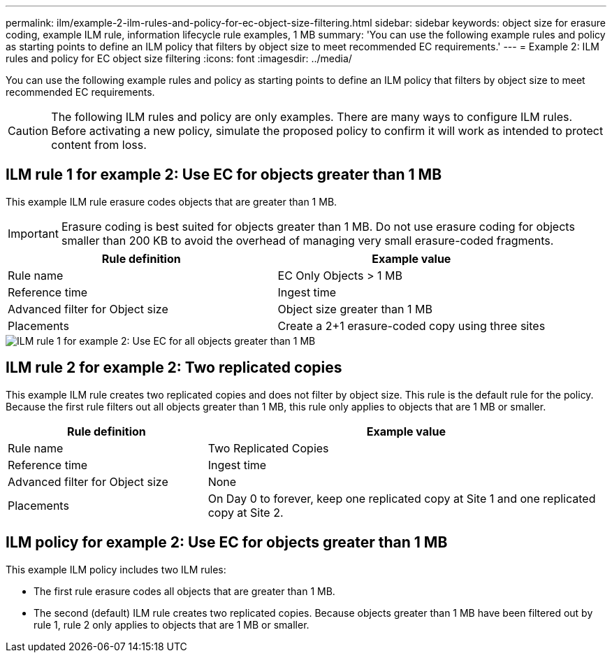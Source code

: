 ---
permalink: ilm/example-2-ilm-rules-and-policy-for-ec-object-size-filtering.html
sidebar: sidebar
keywords: object size for erasure coding, example ILM rule, information lifecycle rule examples, 1 MB
summary: 'You can use the following example rules and policy as starting points to define an ILM policy that filters by object size to meet recommended EC requirements.'
---
= Example 2: ILM rules and policy for EC object size filtering
:icons: font
:imagesdir: ../media/

[.lead]
You can use the following example rules and policy as starting points to define an ILM policy that filters by object size to meet recommended EC requirements.

CAUTION: The following ILM rules and policy are only examples. There are many ways to configure ILM rules. Before activating a new policy, simulate the proposed policy to confirm it will work as intended to protect content from loss.

== ILM rule 1 for example 2: Use EC for objects greater than 1 MB 

This example ILM rule erasure codes objects that are greater than 1 MB.

IMPORTANT: Erasure coding is best suited for objects greater than 1 MB. Do not use erasure coding for objects smaller than 200 KB to avoid the overhead of managing very small erasure-coded fragments.

[cols="2a,2a" options="header"]
|===
| Rule definition| Example value

|Rule name
|EC Only Objects > 1 MB

|Reference time
|Ingest time

|Advanced filter for Object size
|Object size greater than 1 MB

|Placements
|Create a 2+1 erasure-coded copy using three sites
|===

image::../media/policy_2_rule_1_ec_objects_adv_filtering.png[ILM rule 1 for example 2: Use EC for all objects greater than 1 MB]

== ILM rule 2 for example 2: Two replicated copies

This example ILM rule creates two replicated copies and does not filter by object size. This rule is the default rule for the policy. Because the first rule filters out all objects greater than 1 MB, this rule only applies to objects that are 1 MB or smaller.

[cols="1a,2a" options="header"]
|===
| Rule definition| Example value

|Rule name
|Two Replicated Copies

|Reference time
|Ingest time

|Advanced filter for Object size
|None

|Placements
|On Day 0 to forever, keep one replicated copy at Site 1 and one replicated copy at Site 2.
|===

== ILM policy for example 2: Use EC for objects greater than 1 MB

This example ILM policy includes two ILM rules:

* The first rule erasure codes all objects that are greater than 1 MB.
* The second (default) ILM rule creates two replicated copies. Because objects greater than 1 MB have been filtered out by rule 1, rule 2 only applies to objects that are 1 MB or smaller.
+
//image::../media/policy_2_configured_policy.png[ILM policy for example 2: Use EC for objects greater than 1 MB]
